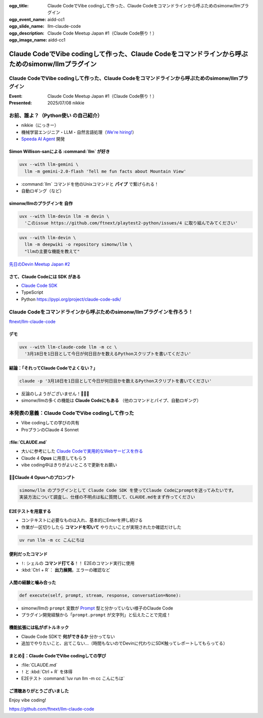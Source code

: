 :ogp_title: Claude CodeでVibe codingして作った、Claude Codeをコマンドラインから呼ぶためのsimonw/llmプラグイン
:ogp_event_name: aidd-cc1
:ogp_slide_name: llm-claude-code
:ogp_description: Claude Code Meetup Japan #1（Claude Code祭り！）
:ogp_image_name: aidd-cc1

====================================================================================================
Claude CodeでVibe codingして作った、Claude Codeをコマンドラインから呼ぶためのsimonw/llmプラグイン
====================================================================================================

Claude CodeでVibe codingして作った、Claude Codeをコマンドラインから呼ぶためのsimonw/llmプラグイン
====================================================================================================

:Event: Claude Code Meetup Japan #1（Claude Code祭り！）
:Presented: 2025/07/08 nikkie

お前、誰よ？（**Python使い** の自己紹介）
================================================================================

* nikkie（にっきー）
* 機械学習エンジニア・LLM・自然言語処理（`We're hiring! <https://hrmos.co/pages/uzabase/jobs/1829077236709650481>`__）
* `Speeda AI Agent <https://www.uzabase.com/jp/info/20250630/>`__ 開発

.. image:: ../_static/uzabase-white-logo.png

Simon Willison-sanによる :command:`llm` が好き
------------------------------------------------------------

.. code-block:: bash

    uvx --with llm-gemini \
      llm -m gemini-2.0-flash 'Tell me fun facts about Mountain View'

* :command:`llm` コマンドを他のUnixコマンドと **パイプ** で繋げられる！
* 自動ロギング（など）

simonw/llmのプラグインを **自作**
---------------------------------------------------

.. code-block:: bash

    uvx --with llm-devin llm -m devin \
      'このissue https://github.com/ftnext/playtest2-python/issues/4 に取り組んでみてください'

.. code-block:: bash

    uvx --with llm-devin \
      llm -m deepwiki -o repository simonw/llm \
      "llmの主要な機能を教えて"

`先日のDevin Meetup Japan #2 <https://www.youtube.com/live/hRqZN6YTLGA?si=1SC828p4w3HtN8mO&t=5827>`__

さて、Claude Codeには **SDK** がある
---------------------------------------------------

* `Claude Code SDK <https://docs.anthropic.com/en/docs/claude-code/sdk>`__
* TypeScript
* Python https://pypi.org/project/claude-code-sdk/

Claude Codeをコマンドラインから呼ぶためのsimonw/llmプラグインを作ろう！
================================================================================

`ftnext/llm-claude-code <https://github.com/ftnext/llm-claude-code>`__

デモ
---------------------------------------------------

.. code-block:: bash

    uvx --with llm-claude-code llm -m cc \
      '3月18日を1日目として今日が何日目かを数えるPythonスクリプトを書いてください'

結論：「それってClaude Codeでよくない？」
---------------------------------------------------

.. code-block:: bash

    claude -p '3月18日を1日目として今日が何日目かを数えるPythonスクリプトを書いてください'

* 反論のしようがございません！🎯🎯🎯
* simonw/llmの多くの機能は **Claude Codeにもある** （他のコマンドとパイプ、自動ロギング）

本発表の意義：**Claude CodeでVibe codingして作った**
================================================================================

* Vibe codingしての学びの共有
* ProプランのClaude 4 Sonnet

.. https://nikkie-ftnext.hatenablog.com/entry/claude-code-vibe-coding-simonw-llm-claude-code-0.0.1

:file:`CLAUDE.md`
---------------------------------------------------

* 大いに参考にした `Claude Codeで実用的なWebサービスを作る <https://note.com/himaratsu/n/nddf0efa67d42>`__
* Claude 4 **Opus** に用意してもらう
* vibe coding中はきりがよいところで更新をお願い

🏃‍♂️Claude 4 Opusへのプロンプト
---------------------------------------------------

.. code-block:: text
    
    simonw/llm のプラグインとして Claude Code SDK を使ってClaude Codeにpromptを送ってみたいです。
    実装方法について調査し、仕様の不明点は私に質問して、CLAUDE.mdをまず作ってください

E2Eテストを用意する
---------------------------------------------------

* コンテキストに必要なものは入れ、基本的にEnterを押し続ける
* 作業が一区切りしたら **コマンドを叩いて** やりたいことが実現されたか確認だけした

.. code-block:: bash

    uv run llm -m cc こんにちは

便利だったコマンド
---------------------------------------------------

* ``!``: シェルの **コマンド打てる**！！ E2Eのコマンド実行に使用
* :kbd:`Ctrl + R`： **出力展開**。エラーの確認など

人間の経験と噛み合った
---------------------------------------------------

.. code-block:: python

    def execute(self, prompt, stream, response, conversation=None):

* simonw/llmの ``prompt`` 変数が `Prompt <https://github.com/simonw/llm/blob/0.26/llm/models.py#L271>`__ 型と分かっていない様子のClaude Code
* プラグイン開発経験から「``prompt.prompt`` が文字列」と伝えたことで完成！

機能拡張には私がボトルネック
---------------------------------------------------

* Claude Code SDKで **何ができるか** 分かってない
* 追加でやりたいこと、出てこない...（時間もないのでDevinに代わりにSDK触ってレポートしてもらってる）

まとめ🌯：Claude CodeでVibe codingしての学び
---------------------------------------------------

* :file:`CLAUDE.md`
* ``!`` と :kbd:`Ctrl + R` を体得
* E2Eテスト :command:`!uv run llm -m cc こんにちは`

ご清聴ありがとうございました
--------------------------------------------------

Enjoy vibe coding!

https://github.com/ftnext/llm-claude-code
